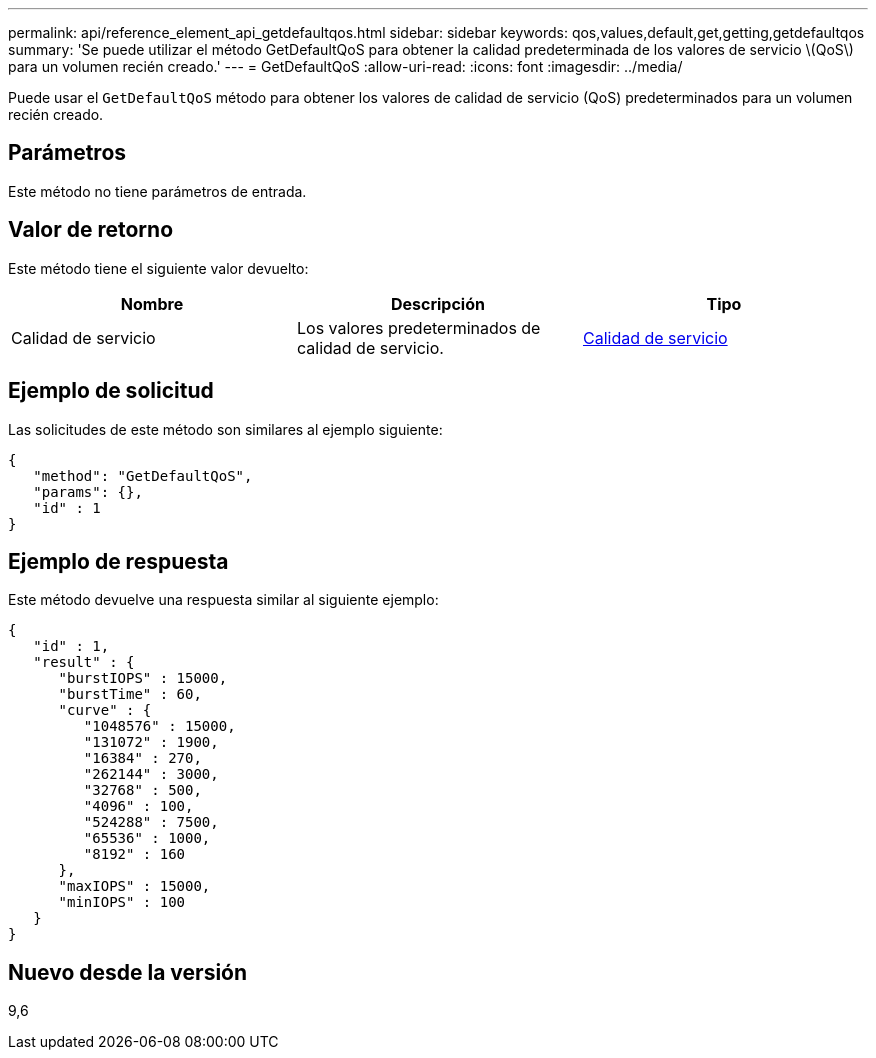 ---
permalink: api/reference_element_api_getdefaultqos.html 
sidebar: sidebar 
keywords: qos,values,default,get,getting,getdefaultqos 
summary: 'Se puede utilizar el método GetDefaultQoS para obtener la calidad predeterminada de los valores de servicio \(QoS\) para un volumen recién creado.' 
---
= GetDefaultQoS
:allow-uri-read: 
:icons: font
:imagesdir: ../media/


[role="lead"]
Puede usar el `GetDefaultQoS` método para obtener los valores de calidad de servicio (QoS) predeterminados para un volumen recién creado.



== Parámetros

Este método no tiene parámetros de entrada.



== Valor de retorno

Este método tiene el siguiente valor devuelto:

|===
| Nombre | Descripción | Tipo 


 a| 
Calidad de servicio
 a| 
Los valores predeterminados de calidad de servicio.
 a| 
xref:reference_element_api_qos.adoc[Calidad de servicio]

|===


== Ejemplo de solicitud

Las solicitudes de este método son similares al ejemplo siguiente:

[listing]
----
{
   "method": "GetDefaultQoS",
   "params": {},
   "id" : 1
}
----


== Ejemplo de respuesta

Este método devuelve una respuesta similar al siguiente ejemplo:

[listing]
----
{
   "id" : 1,
   "result" : {
      "burstIOPS" : 15000,
      "burstTime" : 60,
      "curve" : {
         "1048576" : 15000,
         "131072" : 1900,
         "16384" : 270,
         "262144" : 3000,
         "32768" : 500,
         "4096" : 100,
         "524288" : 7500,
         "65536" : 1000,
         "8192" : 160
      },
      "maxIOPS" : 15000,
      "minIOPS" : 100
   }
}
----


== Nuevo desde la versión

9,6
